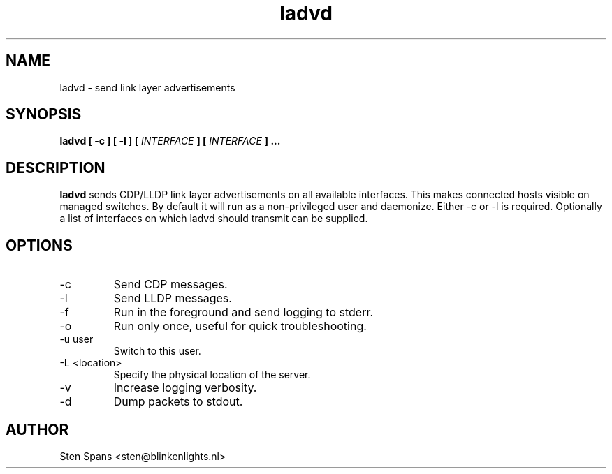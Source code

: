 .TH ladvd 8 "Juli 27 2008" ladvd
.SH NAME
ladvd \- send link layer advertisements
.SH SYNOPSIS
.BI "ladvd [ -c ] [ -l ]" 
.BI "[ " INTERFACE " ] [ " INTERFACE " ]"
.B ...
.SH DESCRIPTION
.B ladvd
sends CDP/LLDP link layer advertisements on all available
interfaces. This makes connected hosts visible on managed
switches. By default it will run as a non-privileged user and daemonize.
Either -c or -l is required. Optionally a list of interfaces on which ladvd
should transmit can be supplied.
.SH OPTIONS
.IP -c
Send CDP messages.
.IP -l
Send LLDP messages.
.IP -f
Run in the foreground and send logging to stderr.
.IP -o
Run only once, useful for quick troubleshooting.
.IP "-u user"
Switch to this user.
.IP "-L <location>"
Specify the physical location of the server.
.IP -v
Increase logging verbosity.
.IP -d
Dump packets to stdout.
.SH AUTHOR
Sten Spans <sten@blinkenlights.nl>
